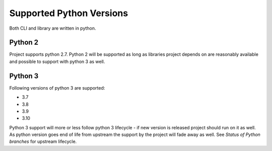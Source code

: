 Supported Python Versions
=========================

Both CLI and library are written in python.


Python 2
--------

Project supports python 2.7. Python 2 will be supported as long as libraries project depends on are reasonably available and possible to support with python 3 as well.


Python 3
--------

Following versions of python 3 are supported:

- 3.7
- 3.8
- 3.9
- 3.10

Python 3 support will more or less follow python 3 lifecycle - if new version is released project should run on it as well. As python version goes end of life from upstream the support by the project will fade away as well. See `Status of Python branches` for upstream lifecycle.


.. _`Status of Python branches`: https://devguide.python.org/#status-of-python-branches
